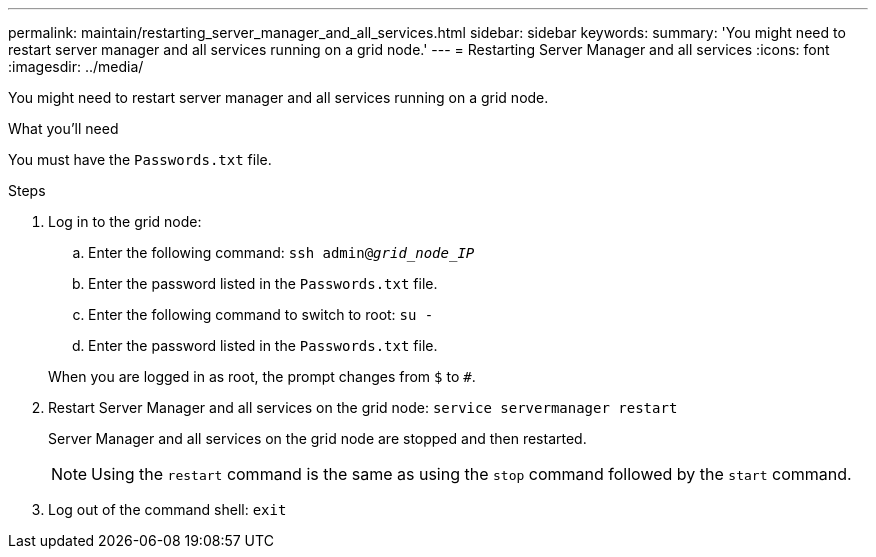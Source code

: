 ---
permalink: maintain/restarting_server_manager_and_all_services.html
sidebar: sidebar
keywords:
summary: 'You might need to restart server manager and all services running on a grid node.'
---
= Restarting Server Manager and all services
:icons: font
:imagesdir: ../media/

[.lead]
You might need to restart server manager and all services running on a grid node.

.What you'll need

You must have the `Passwords.txt` file.

.Steps

. Log in to the grid node:
 .. Enter the following command: `ssh admin@_grid_node_IP_`
 .. Enter the password listed in the `Passwords.txt` file.
 .. Enter the following command to switch to root: `su -`
 .. Enter the password listed in the `Passwords.txt` file.

+
When you are logged in as root, the prompt changes from `$` to `#`.
. Restart Server Manager and all services on the grid node: `service servermanager restart`
+
Server Manager and all services on the grid node are stopped and then restarted.
+
NOTE: Using the `restart` command is the same as using the `stop` command followed by the `start` command.

. Log out of the command shell: `exit`
